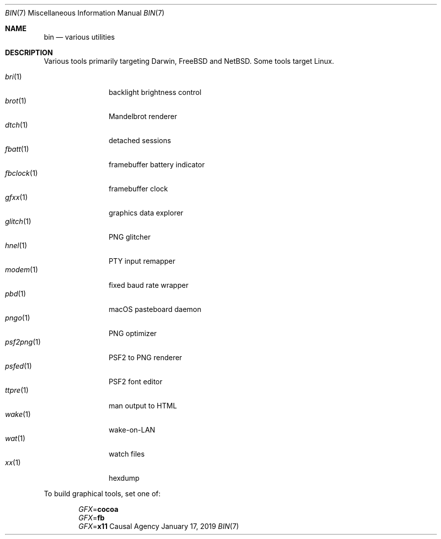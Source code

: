 .Dd January 17, 2019
.Dt BIN 7
.Os "Causal Agency"
.
.Sh NAME
.Nm bin
.Nd various utilities
.
.Sh DESCRIPTION
Various tools primarily targeting
Darwin,
.Fx
and
.Nx .
Some tools target Linux.
.
.Pp
.Bl -tag -width "fbclock(1)" -compact
.It Xr bri 1
backlight brightness control
.
.It Xr brot 1
Mandelbrot renderer
.
.It Xr dtch 1
detached sessions
.
.It Xr fbatt 1
framebuffer battery indicator
.
.It Xr fbclock 1
framebuffer clock
.
.It Xr gfxx 1
graphics data explorer
.
.It Xr glitch 1
PNG glitcher
.
.It Xr hnel 1
PTY input remapper
.
.It Xr modem 1
fixed baud rate wrapper
.
.It Xr pbd 1
macOS pasteboard daemon
.
.It Xr pngo 1
PNG optimizer
.
.It Xr psf2png 1
PSF2 to PNG renderer
.
.It Xr psfed 1
PSF2 font editor
.
.It Xr ttpre 1
man output to HTML
.
.It Xr wake 1
wake-on-LAN
.
.It Xr wat 1
watch files
.
.It Xr xx 1
hexdump
.El
.
.Pp
To build graphical tools,
set one of:
.
.Pp
.Bl -item -offset indent -compact
.It
.Va GFX Ns = Ns Cm cocoa
.It
.Va GFX Ns = Ns Cm fb
.It
.Va GFX Ns = Ns Cm x11
.El
